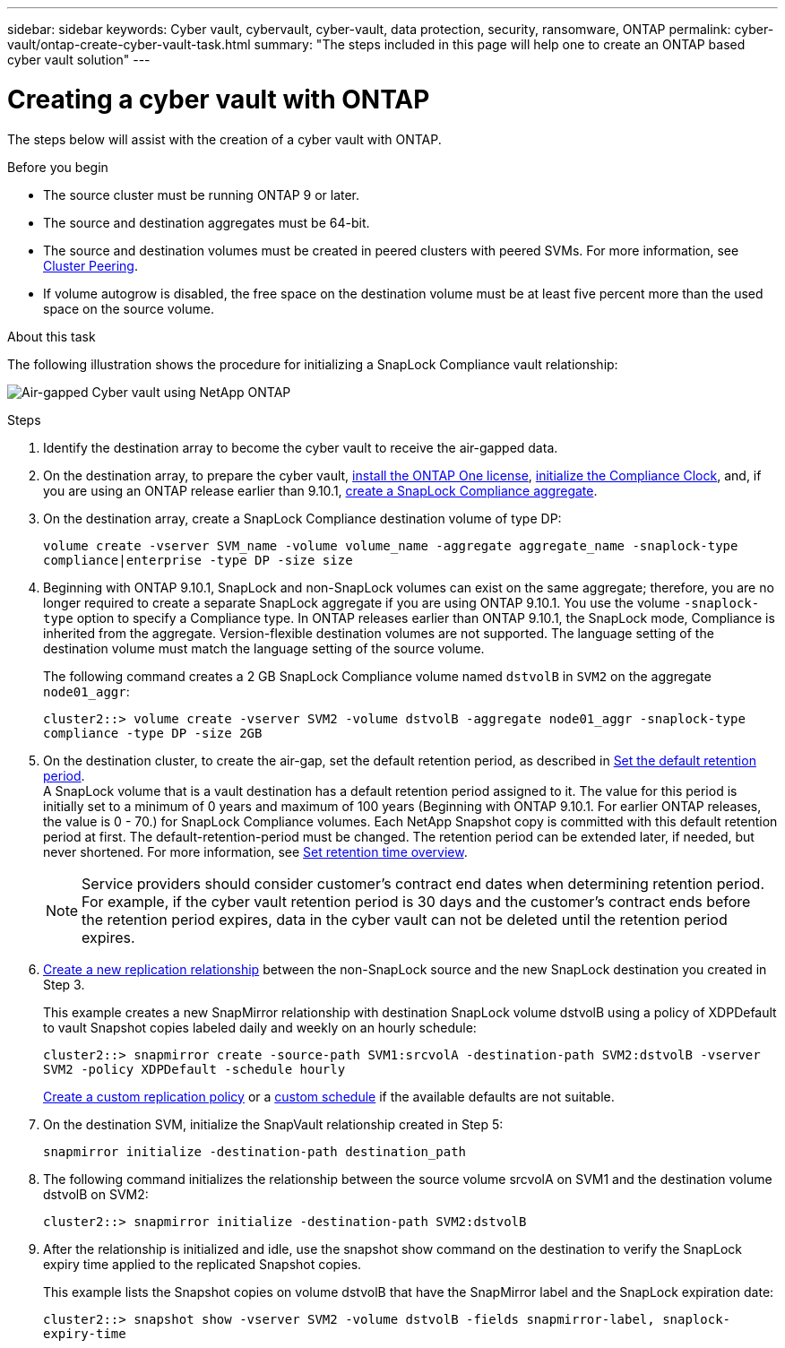---
sidebar: sidebar
keywords: Cyber vault, cybervault, cyber-vault, data protection, security, ransomware, ONTAP
permalink: cyber-vault/ontap-create-cyber-vault-task.html
summary: "The steps included in this page will help one to create an ONTAP based cyber vault solution"
---

= Creating a cyber vault with ONTAP
:hardbreaks:
:nofooter:
:icons: font
:linkattrs:
:imagesdir: ../media/

[.lead]
The steps below will assist with the creation of a cyber vault with ONTAP.

.Before you begin 

* The source cluster must be running ONTAP 9 or later. 
* The source and destination aggregates must be 64-bit. 
* The source and destination volumes must be created in peered clusters with peered SVMs. For more information, see link:https://docs.netapp.com/us-en/ontap/peering/index.html[Cluster Peering^]. 
* If volume autogrow is disabled, the free space on the destination volume must be at least five percent more than the used space on the source volume. 

.About this task

The following illustration shows the procedure for initializing a SnapLock Compliance vault relationship: 

image:ontap-cyber-vault-air-gap.png[Air-gapped Cyber vault using NetApp ONTAP]

.Steps

. Identify the destination array to become the cyber vault to receive the air-gapped data. 
+
. On the destination array, to prepare the cyber vault,  link:https://docs.netapp.com/us-en/ontap/system-admin/install-license-task.html[install the ONTAP One license^], link:https://docs.netapp.com/us-en/ontap/snaplock/initialize-complianceclock-task.html[initialize the Compliance Clock^], and, if you are using an ONTAP release earlier than 9.10.1, link:https://docs.netapp.com/us-en/ontap/snaplock/create-snaplock-aggregate-task.html[create a SnapLock Compliance aggregate^]. 
+
. On the destination array, create a SnapLock Compliance destination volume of type DP:
+
`volume create -vserver SVM_name -volume volume_name -aggregate aggregate_name -snaplock-type compliance|enterprise -type DP -size size`
+
. Beginning with ONTAP 9.10.1, SnapLock and non-SnapLock volumes can exist on the same aggregate; therefore, you are no longer required to create a separate SnapLock aggregate if you are using ONTAP 9.10.1. You use the volume `-snaplock-type` option to specify a Compliance type. In ONTAP releases earlier than ONTAP 9.10.1, the SnapLock mode, Compliance is inherited from the aggregate. Version-flexible destination volumes are not supported. The language setting of the destination volume must match the language setting of the source volume. 
+
The following command creates a 2 GB SnapLock Compliance volume named `dstvolB` in `SVM2` on the aggregate `node01_aggr`: 
+
`cluster2::> volume create -vserver SVM2 -volume dstvolB -aggregate node01_aggr -snaplock-type compliance -type DP -size 2GB`
+
. On the destination cluster, to create the air-gap, set the default retention period, as described in link:https://docs.netapp.com/us-en/ontap/snaplock/set-default-retention-period-task.html[Set the default retention period^]. 
A SnapLock volume that is a vault destination has a default retention period assigned to it. The value for this period is initially set to a minimum of 0 years and maximum of 100 years (Beginning with ONTAP 9.10.1. For earlier ONTAP releases, the value is 0 - 70.) for SnapLock Compliance volumes. Each NetApp Snapshot copy is committed with this default retention period at first. The default-retention-period must be changed. The retention period can be extended later, if needed, but never shortened. For more information, see link:https://docs.netapp.com/us-en/ontap/snaplock/set-retention-period-task.html[Set retention time overview^]. 
+
[NOTE]
Service providers should consider customer's contract end dates when determining retention period. For example, if the cyber vault retention period is 30 days and the customer's contract ends before the retention period expires, data in the cyber vault can not be deleted until the retention period expires.
+
. link:https://docs.netapp.com/us-en/ontap/data-protection/create-replication-relationship-task.html[Create a new replication relationship^] between the non-SnapLock source and the new SnapLock destination you created in Step 3. 
+
This example creates a new SnapMirror relationship with destination SnapLock volume dstvolB using a policy of XDPDefault to vault Snapshot copies labeled daily and weekly on an hourly schedule: 
+
`cluster2::> snapmirror create -source-path SVM1:srcvolA -destination-path SVM2:dstvolB -vserver SVM2 -policy XDPDefault -schedule hourly`
+
link:https://docs.netapp.com/us-en/ontap/data-protection/create-custom-replication-policy-concept.html[Create a custom replication policy^] or a link:https://docs.netapp.com/us-en/ontap/data-protection/create-replication-job-schedule-task.html[custom schedule^] if the available defaults are not suitable.
+
. On the destination SVM, initialize the SnapVault relationship created in Step 5:
+
`snapmirror initialize -destination-path destination_path`
+
. The following command initializes the relationship between the source volume srcvolA on SVM1 and the destination volume dstvolB on SVM2: 
+
`cluster2::> snapmirror initialize -destination-path SVM2:dstvolB`
+
. After the relationship is initialized and idle, use the snapshot show command on the destination to verify the SnapLock expiry time applied to the replicated Snapshot copies. 
+
This example lists the Snapshot copies on volume dstvolB that have the SnapMirror label and the SnapLock expiration date: 
+
`cluster2::> snapshot show -vserver SVM2 -volume dstvolB -fields snapmirror-label, snaplock-expiry-time`